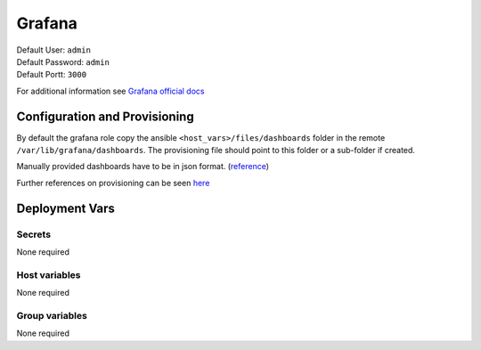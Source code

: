 Grafana
=========

.. image:: https://cdn.jsdelivr.net/gh/walkxcode/dashboard-icons/png/grafana.png
    :width: 200
    :height: 200

| Default User: ``admin``
| Default Password: ``admin``
| Default Portt: ``3000``

For additional information see `Grafana official docs <https://grafana.com/docs/grafana/latest/>`_

Configuration and Provisioning
------------------------------

By default the grafana role copy the ansible ``<host_vars>/files/dashboards`` folder in the remote
``/var/lib/grafana/dashboards``. The provisioning file should point to this folder or a sub-folder
if created.

Manually provided dashboards have to be in json format. (`reference <https://grafana.com/docs/grafana/latest/dashboards/build-dashboards/view-dashboard-json-model/>`_)

Further references on provisioning can be seen `here <https://grafana.com/docs/grafana/latest/administration/provisioning/>`_

Deployment Vars
---------------

Secrets
*******

None required

Host variables
**************

None required

Group variables
***************

None required
